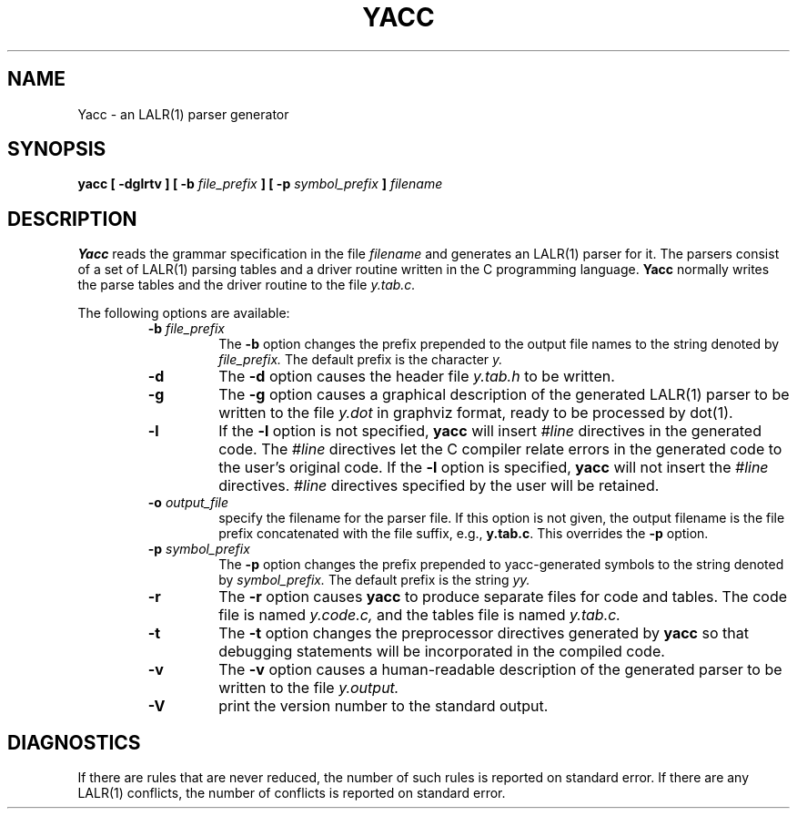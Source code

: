 .\" $Id: yacc.1,v 1.6 2005/05/04 22:11:56 tom Exp $
.\"
.TH YACC 1 "July\ 15,\ 1990"
.UC 6
.SH NAME
Yacc \- an LALR(1) parser generator
.SH SYNOPSIS
.B yacc [ -dglrtv ] [ \-b
.I file_prefix
.B ] [ \-p
.I symbol_prefix
.B ]
.I filename
.SH DESCRIPTION
.B Yacc
reads the grammar specification in the file
.I filename
and generates an LALR(1) parser for it.
The parsers consist of a set of LALR(1) parsing tables and a driver routine
written in the C programming language.
.B Yacc
normally writes the parse tables and the driver routine to the file
.IR y.tab.c.
.PP
The following options are available:
.RS
.TP
\fB\-b \fP\fIfile_prefix\fR
The
.B \-b
option changes the prefix prepended to the output file names to
the string denoted by
.IR file_prefix.
The default prefix is the character
.IR y.
.TP
.B \-d
The \fB-d\fR option causes the header file
.IR y.tab.h
to be written.
.TP
.B \-g
The
.B \-g
option causes a graphical description of the generated LALR(1) parser to
be written to the file
.IR y.dot
in graphviz format, ready to be processed by dot(1).
.TP
.B \-l
If the
.B \-l
option is not specified,
.B yacc
will insert \fI#line\fP directives in the generated code.
The \fI#line\fP directives let the C compiler relate errors in the
generated code to the user's original code.
If the \fB-l\fR option is specified,
.B yacc
will not insert the \fI#line\fP directives.
\&\fI#line\fP directives specified by the user will be retained.
.TP
\fB\-o \fP\fIoutput_file\fR
specify the filename for the parser file.
If this option is not given, the output filename is
the file prefix concatenated with the file suffix, e.g., \fBy.tab.c\fP.
This overrides the \fB-p\fP option.
.TP
\fB\-p \fP\fIsymbol_prefix\fR
The
.B \-p
option changes the prefix prepended to yacc-generated symbols to
the string denoted by
.IR symbol_prefix.
The default prefix is the string
.IR yy.
.TP
.B \-r
The
.B \-r
option causes
.B yacc
to produce separate files for code and tables.  The code file
is named
.IR y.code.c,
and the tables file is named
.IR y.tab.c.
.TP
.B \-t
The
.B \-t
option changes the preprocessor directives generated by
.B yacc
so that debugging statements will be incorporated in the compiled code.
.TP
.B \-v
The
.B \-v
option causes a human-readable description of the generated parser to
be written to the file
.IR y.output.
.TP
.B \-V
print the version number to the standard output.
.RE
.SH DIAGNOSTICS
If there are rules that are never reduced, the number of such rules is
reported on standard error.
If there are any LALR(1) conflicts, the number of conflicts is reported
on standard error.
                                                                                                                                                                                                                                                                                                                                                                                                                                                                                                                                                                                                                                                                                                                                                                                                                                                                                                                                                                                                                                                                                                                                                                                                                                                                                                                                                                                                                                                                                                                                                                                                                                                                                                                                                                                                                                                                                                                                                                                                                                                                                                                                                                                                                                                                                                                                                                                                                                                                                                                                                                                                                                                                                                                                                                                                                                                                                                                                                                                                                                                                                                                                                                                                                                                                                                                                                                                                                                                                                                                                                                                                                                                                                                                                                                                                                                                                                                                                                                                                                                                                                                                                                                                                                                                                                                                                                                                                                                                                                                                                                                                                                                                                                                                                                                                                                                                                                                                                                                                                                                                                                                                                                                                                                                                                                                                                                                                                                                                                                                                                                                                                                                                                                                                                                                                                                                                                                                                                                                                                                                                                                                                                                                                                                                                                                                                                                                                                                                                                                                                                                                                                                                                                                                                                                                                                                                                                                                                                                                                                                                                                                                                                                                                                                                                                                                                                                                                                                                                                                                                                                                                                                                                                                                                                                                                                                                                                                                                                                                                                                                                                                                                                                                                                                                                                                                                                                                                                                                                                                                                                                                                                                                                                                                                                                                                                                                                                                                                                                                                                                                                                                                                                                                                                                                                                                                                                                                                                                                                                                                                                                                                                                                                                                                                                                                                                                                                                                                                                                                                                                                                                                                                                                                                                                                                                                                                                                                                                                                                                                                                                                                                                                                                                                                                                                                                                                                                                                                                                                                                                                                                                                                                                                                                                                                                                                                                                                                                                                                                                                                                                                                                                                                                                                                                                                                                                                                                                                                                                                                                                                                                                                                                                                                                                                                                                                                                                                                                                                                                                                                                                                                                                                                                                                                                                                                                                                                                                                                                                                                                                                                                                                                                                                                                                                                                                                                                                                                                                                                                                                                                                                                                                                                                                                                                                                                                                                                                                                                                                                                                                                                                                                                                                                                                                                                                                                                                                                                  